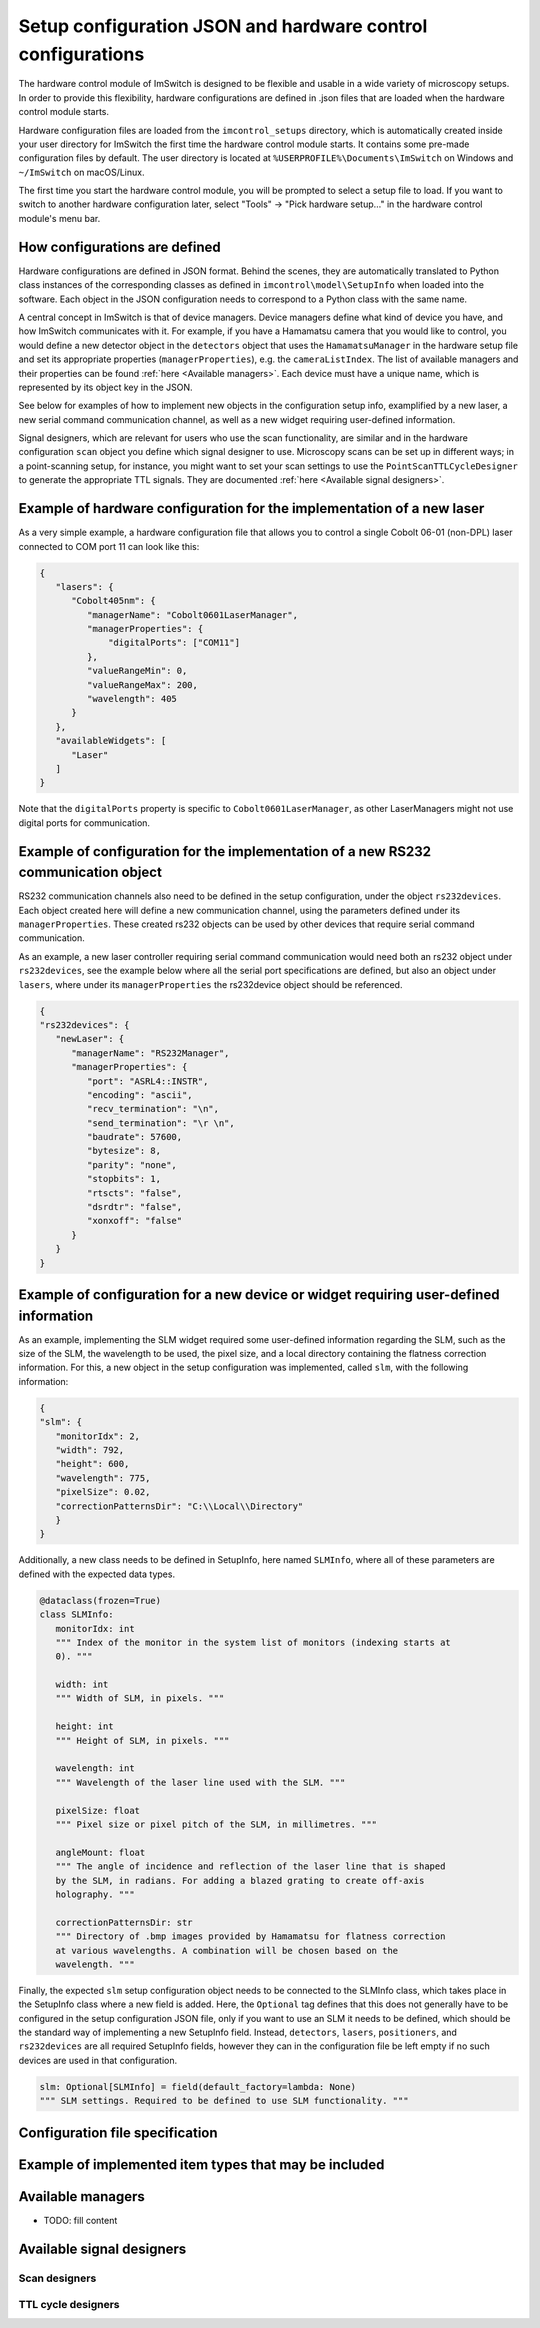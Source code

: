 ************************************************************
Setup configuration JSON and hardware control configurations
************************************************************

The hardware control module of ImSwitch is designed to be flexible and usable in a wide variety of microscopy setups.
In order to provide this flexibility,
hardware configurations are defined in .json files that are loaded when the hardware control module starts.

Hardware configuration files are loaded from the ``imcontrol_setups`` directory,
which is automatically created inside your user directory for ImSwitch the first time the hardware control module starts.
It contains some pre-made configuration files by default.
The user directory is located at ``%USERPROFILE%\Documents\ImSwitch`` on Windows and ``~/ImSwitch`` on macOS/Linux.

The first time you start the hardware control module,
you will be prompted to select a setup file to load.
If you want to switch to another hardware configuration later,
select "Tools" -> "Pick hardware setup…" in the hardware control module's menu bar.


How configurations are defined
==============================

Hardware configurations are defined in JSON format.
Behind the scenes, they are automatically translated to Python class instances of the corresponding classes
as defined in ``imcontrol\model\SetupInfo`` when loaded into the software.
Each object in the JSON configuration needs to correspond to a Python class with the same name.

A central concept in ImSwitch is that of device managers.
Device managers define what kind of device you have, and how ImSwitch communicates with it.
For example, if you have a Hamamatsu camera that you would like to control,
you would define a new detector object in the ``detectors`` object that uses the ``HamamatsuManager`` in the hardware setup file and set its appropriate properties (``managerProperties``), e.g. the ``cameraListIndex``.
The list of available managers and their properties can be found :ref:`here <Available managers>`.
Each device must have a unique name, which is represented by its object key in the JSON.

See below for examples of how to implement new objects in the configuration setup info, examplified by a new laser, a new serial command communication channel, as well as a new widget requiring user-defined information. 

Signal designers, which are relevant for users who use the scan functionality, are similar and in the hardware configuration ``scan`` object you define which signal designer to use.
Microscopy scans can be set up in different ways; in a point-scanning setup, for instance,
you might want to set your scan settings to use the ``PointScanTTLCycleDesigner`` to generate the appropriate TTL signals.
They are documented :ref:`here <Available signal designers>`.

Example of hardware configuration for the implementation of a new laser
=======================================================================

As a very simple example,
a hardware configuration file that allows you to control a single Cobolt 06-01 (non-DPL)
laser connected to COM port 11 can look like this:

.. code-block:: json

   {
      "lasers": {
         "Cobolt405nm": {
            "managerName": "Cobolt0601LaserManager",
            "managerProperties": {
                "digitalPorts": ["COM11"]
            },
            "valueRangeMin": 0,
            "valueRangeMax": 200,
            "wavelength": 405
         }
      },
      "availableWidgets": [
         "Laser"
      ]
   }

Note that the ``digitalPorts`` property is specific to ``Cobolt0601LaserManager``, as other LaserManagers might not use digital ports for communication.

Example of configuration for the implementation of a new RS232 communication object
===================================================================================

RS232 communication channels also need to be defined in the setup configuration, under the object ``rs232devices``.
Each object created here will define a new communication channel, using the parameters defined under its ``managerProperties``.
These created rs232 objects can be used by other devices that require serial command communication. 

As an example, a new laser controller requiring serial command communication would need both an rs232 object under ``rs232devices``,
see the example below where all the serial port specifications are defined,
but also an object under ``lasers``, where under its ``managerProperties`` the rs232device object should be referenced.

.. code-block:: json

   {
   "rs232devices": {
      "newLaser": {
         "managerName": "RS232Manager",
         "managerProperties": {
            "port": "ASRL4::INSTR",
            "encoding": "ascii",
            "recv_termination": "\n",
            "send_termination": "\r \n",
            "baudrate": 57600,
            "bytesize": 8,
            "parity": "none",
            "stopbits": 1,
            "rtscts": "false",
            "dsrdtr": "false",
            "xonxoff": "false"
         }
      }
   }


Example of configuration for a new device or widget requiring user-defined information
======================================================================================

As an example, implementing the SLM widget required some user-defined information regarding the SLM,
such as the size of the SLM, the wavelength to be used, the pixel size, and a local directory containing the flatness correction information.
For this, a new object in the setup configuration was implemented, called ``slm``, with the following information:

.. code-block:: json

   {
   "slm": {
      "monitorIdx": 2,
      "width": 792,
      "height": 600,
      "wavelength": 775,
      "pixelSize": 0.02,
      "correctionPatternsDir": "C:\\Local\\Directory"
      }
   }

Additionally, a new class needs to be defined in SetupInfo, here named ``SLMInfo``, where all of these parameters are defined with the expected data types.

.. code-block:: python

   @dataclass(frozen=True)
   class SLMInfo:
      monitorIdx: int
      """ Index of the monitor in the system list of monitors (indexing starts at
      0). """

      width: int
      """ Width of SLM, in pixels. """

      height: int
      """ Height of SLM, in pixels. """

      wavelength: int
      """ Wavelength of the laser line used with the SLM. """

      pixelSize: float
      """ Pixel size or pixel pitch of the SLM, in millimetres. """

      angleMount: float
      """ The angle of incidence and reflection of the laser line that is shaped
      by the SLM, in radians. For adding a blazed grating to create off-axis
      holography. """

      correctionPatternsDir: str
      """ Directory of .bmp images provided by Hamamatsu for flatness correction
      at various wavelengths. A combination will be chosen based on the
      wavelength. """

Finally, the expected ``slm`` setup configuration object needs to be connected to the SLMInfo class, which takes place in the SetupInfo class where a new field is added.
Here, the ``Optional`` tag defines that this does not generally have to be configured in the setup configuration JSON file, only if you want to use an SLM it needs to be defined, which should be the standard way of implementing a new SetupInfo field.
Instead, ``detectors``, ``lasers``, ``positioners``, and ``rs232devices`` are all required SetupInfo fields, however they can in the configuration file be left empty if no such devices are used in that configuration.

.. code-block:: python

    slm: Optional[SLMInfo] = field(default_factory=lambda: None)
    """ SLM settings. Required to be defined to use SLM functionality. """


Configuration file specification
================================

.. autoclassconheader:: imswitch.imcontrol.view.guitools.ViewSetupInfo.ViewSetupInfo
   :members:
   :inherited-members:

.. autoclassconheader:: imswitch.imcontrol.model.SetupInfo.SetupInfo
   :members:
   :inherited-members:


Example of implemented item types that may be included
======================================================

.. autoclassconheader:: imswitch.imcontrol.model.SetupInfo.DetectorInfo
   :members:
   :inherited-members:

.. autoclassconheader:: imswitch.imcontrol.model.SetupInfo.LaserInfo
   :members:
   :inherited-members:

.. autoclassconheader:: imswitch.imcontrol.model.SetupInfo.PositionerInfo
   :members:
   :inherited-members:

.. autoclassconheader:: imswitch.imcontrol.model.SetupInfo.RS232Info
   :members:
   :inherited-members:

.. autoclassconheader:: imswitch.imcontrol.model.SetupInfo.SLMInfo
   :members:
   :inherited-members:

.. autoclassconheader:: imswitch.imcontrol.model.SetupInfo.FocusLockInfo
   :members:
   :inherited-members:

.. autoclassconheader:: imswitch.imcontrol.model.SetupInfo.ScanInfo
   :members:
   :inherited-members:

.. autoclassconheader:: imswitch.imcontrol.model.SetupInfo.NidaqInfo
   :members:
   :inherited-members:

.. autoclassconheader:: imswitch.imcontrol.view.guitools.ViewSetupInfo.ROIInfo
   :members:
   :inherited-members:

.. autoclassconheader:: imswitch.imcontrol.view.guitools.ViewSetupInfo.LaserPresetInfo
   :members:
   :inherited-members:

.. autoclassconheader:: imswitch.imcontrol.model.SetupInfo.EtSTEDInfo
   :members:
   :inherited-members:

Available managers
==================

- TODO: fill content

Available signal designers
==========================

Scan designers
--------------

.. autoclassconheader:: imswitch.imcontrol.model.signaldesigners.BetaScanDesigner.BetaScanDesigner

.. autoclassconheader:: imswitch.imcontrol.model.signaldesigners.GalvoScanDesigner.GalvoScanDesigner


TTL cycle designers
-------------------

.. autoclassconheader:: imswitch.imcontrol.model.signaldesigners.BetaTTLCycleDesigner.BetaTTLCycleDesigner

.. autoclassconheader:: imswitch.imcontrol.model.signaldesigners.PointScanTTLCycleDesigner.PointScanTTLCycleDesigner
